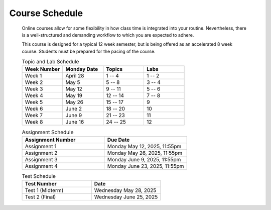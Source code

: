 ***************
Course Schedule
***************

 Online courses allow for some flexibility in how class time is integrated into your routine. Nevertheless, there is a
 well-structured and demanding workflow to which you are expected to adhere.

 This course is designed for a typical 12 week semester, but is being offered as an accelerated 8 week course. Students
 must be prepared for the pacing of the course.



 .. list-table:: Topic and Lab Schedule
     :widths: 50 50 50 50
     :header-rows: 1

     * - Week Number
       - Monday Date
       - Topics
       - Labs
     * - Week 1
       - April 28
       - 1 -- 4
       - 1 -- 2
     * - Week 2
       - May 5
       - 5 -- 8
       - 3 -- 4
     * - Week 3
       - May 12
       - 9 -- 11
       - 5 -- 6
     * - Week 4
       - May 19
       - 12 -- 14
       - 7 -- 8
     * - Week 5
       - May 26
       - 15 -- 17
       - 9
     * - Week 6
       - June 2
       - 18 -- 20
       - 10
     * - Week 7
       - June 9
       - 21 -- 23
       - 11
     * - Week 8
       - June 16
       - 24 -- 25
       - 12


 .. list-table:: Assignment Schedule
     :widths: 50 50
     :header-rows: 1

     * - Assignment Number
       - Due Date
     * - Assignment 1
       - Monday May 12, 2025, 11:55pm
     * - Assignment 2
       - Monday May 26, 2025, 11:55pm
     * - Assignment 3
       - Monday June 9, 2025, 11:55pm
     * - Assignment 4
       - Monday June 23, 2025, 11:55pm



 .. list-table:: Test Schedule
     :widths: 50 50
     :header-rows: 1

     * - Test Number
       - Date
     * - Test 1 (Midterm)
       - Wednesday May 28, 2025
     * - Test 2 (Final)
       - Wednesday June 25, 2025